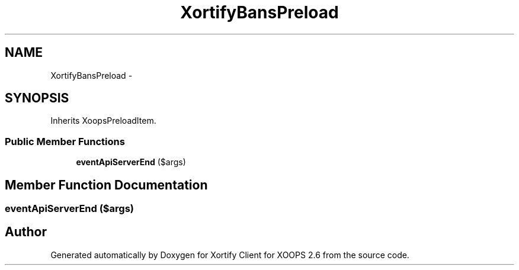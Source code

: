 .TH "XortifyBansPreload" 3 "Fri Jul 26 2013" "Version 4.11" "Xortify Client for XOOPS 2.6" \" -*- nroff -*-
.ad l
.nh
.SH NAME
XortifyBansPreload \- 
.SH SYNOPSIS
.br
.PP
.PP
Inherits XoopsPreloadItem\&.
.SS "Public Member Functions"

.in +1c
.ti -1c
.RI "\fBeventApiServerEnd\fP ($args)"
.br
.in -1c
.SH "Member Function Documentation"
.PP 
.SS "eventApiServerEnd ($args)"


.SH "Author"
.PP 
Generated automatically by Doxygen for Xortify Client for XOOPS 2\&.6 from the source code\&.
